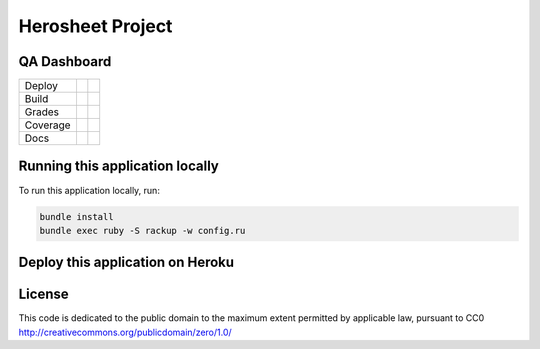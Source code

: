 Herosheet Project
===================

QA Dashboard
------------
+----------+-----------------+-------------------+
| Deploy   | |Heroku Status| | |Gemnasium|       |
+----------+-----------------+-------------------+
| Build    | |Travis Status| | |CircleCi Status| |
+----------+-----------------+-------------------+
| Grades   | |Code Climate|  | |Codacy Badge|    |
+----------+-----------------+-------------------+
| Coverage | |Test Coverage| | |Codacy Coverage| |
+----------+-----------------+-------------------+
| Docs     | |Inline docs|   | |Documentation|   |
+----------+-----------------+-------------------+

.. |Travis Status| image:: https://travis-ci.org/borja/herobravo.svg?branch=master
   :target: https://travis-ci.org/borja/herobravo
.. |Gemnasium| image:: https://gemnasium.com/Borja/herobravo.svg
   :target: https://gemnasium.com/Borja/herobravo
.. |Heroku Status| image:: http://heroku-badge.herokuapp.com/?app=herosheet&svg=1
   :target: http://herosheet.herokuapp.com/
.. |Code Climate| image:: https://codeclimate.com/github/borja/herobravo/badges/gpa.svg
   :target: https://codeclimate.com/github/borja/herobravo
.. |Codacy Badge| image:: https://api.codacy.com/project/badge/Grade/f2559f1e733d4a4c854fdcc84804c047
   :target: https://www.codacy.com/app/borja/herobravo?utm_source=github.com&amp;utm_medium=referral&amp;utm_content=borja/herobravo&amp;utm_campaign=Badge_Grade
.. |Test Coverage| image:: https://codeclimate.com/github/borja/herobravo/badges/coverage.svg
   :target: https://codeclimate.com/github/borja/herobravo/coverage
.. |Codacy Coverage| image:: https://api.codacy.com/project/badge/Coverage/f2559f1e733d4a4c854fdcc84804c047
   :target: https://www.codacy.com/app/borja/herobravo?utm_source=github.com&amp;utm_medium=referral&amp;utm_content=borja/herobravo&amp;utm_campaign=Badge_Coverage
.. |Inline docs| image:: http://inch-ci.org/github/borja/herobravo.svg
   :target: http://inch-ci.org/github/borja/herobravo
.. |Documentation| image:: https://readthedocs.org/projects/herobravo/badge/?version=latest
   :target: http://herobravo.readthedocs.io/es/latest/?badge=latest
.. |CircleCi Status| image:: https://circleci.com/gh/borja/herobravo.svg?style=shield
   :target: https://circleci.com/gh/borja/herobravo


Running this application locally
----------------------------------
To run this application locally, run:

.. code:: console

    bundle install
    bundle exec ruby -S rackup -w config.ru

Deploy this application on Heroku
---------------------------------
|Heroku Deploy|

.. |Heroku Deploy| image:: https://img.shields.io/badge/%E2%86%91_Deploy_to-Heroku-7056bf.svg
   :target: https://heroku.com/deploy


License
-------
This code is dedicated to the public domain to the maximum extent
permitted by applicable law, pursuant to CC0
http://creativecommons.org/publicdomain/zero/1.0/
